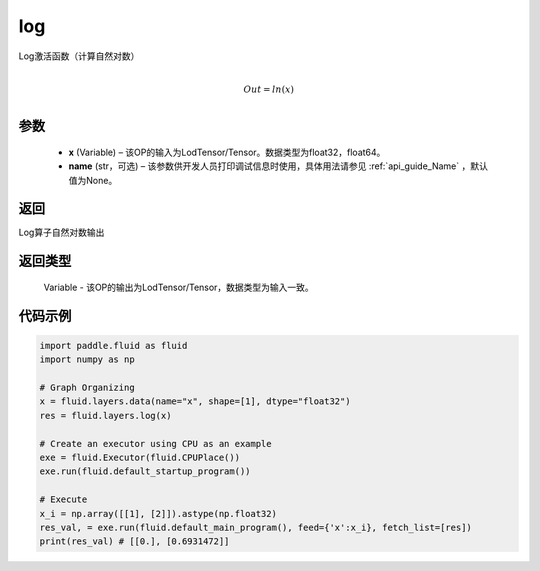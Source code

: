 .. _cn_api_fluid_layers_log:

log
-------------------------------

.. py:function:: paddle.fluid.layers.log(x, name=None)


Log激活函数（计算自然对数）

.. math::
                  \\Out=ln(x)\\


参数
::::::::::::

  - **x** (Variable) – 该OP的输入为LodTensor/Tensor。数据类型为float32，float64。 
  - **name** (str，可选) – 该参数供开发人员打印调试信息时使用，具体用法请参见 :ref:`api_guide_Name` ，默认值为None。

返回
::::::::::::
Log算子自然对数输出

返回类型
::::::::::::
 Variable - 该OP的输出为LodTensor/Tensor，数据类型为输入一致。


代码示例
::::::::::::

..  code-block:: python

  import paddle.fluid as fluid
  import numpy as np

  # Graph Organizing
  x = fluid.layers.data(name="x", shape=[1], dtype="float32")
  res = fluid.layers.log(x)
  
  # Create an executor using CPU as an example
  exe = fluid.Executor(fluid.CPUPlace())
  exe.run(fluid.default_startup_program())

  # Execute
  x_i = np.array([[1], [2]]).astype(np.float32)
  res_val, = exe.run(fluid.default_main_program(), feed={'x':x_i}, fetch_list=[res])
  print(res_val) # [[0.], [0.6931472]]

